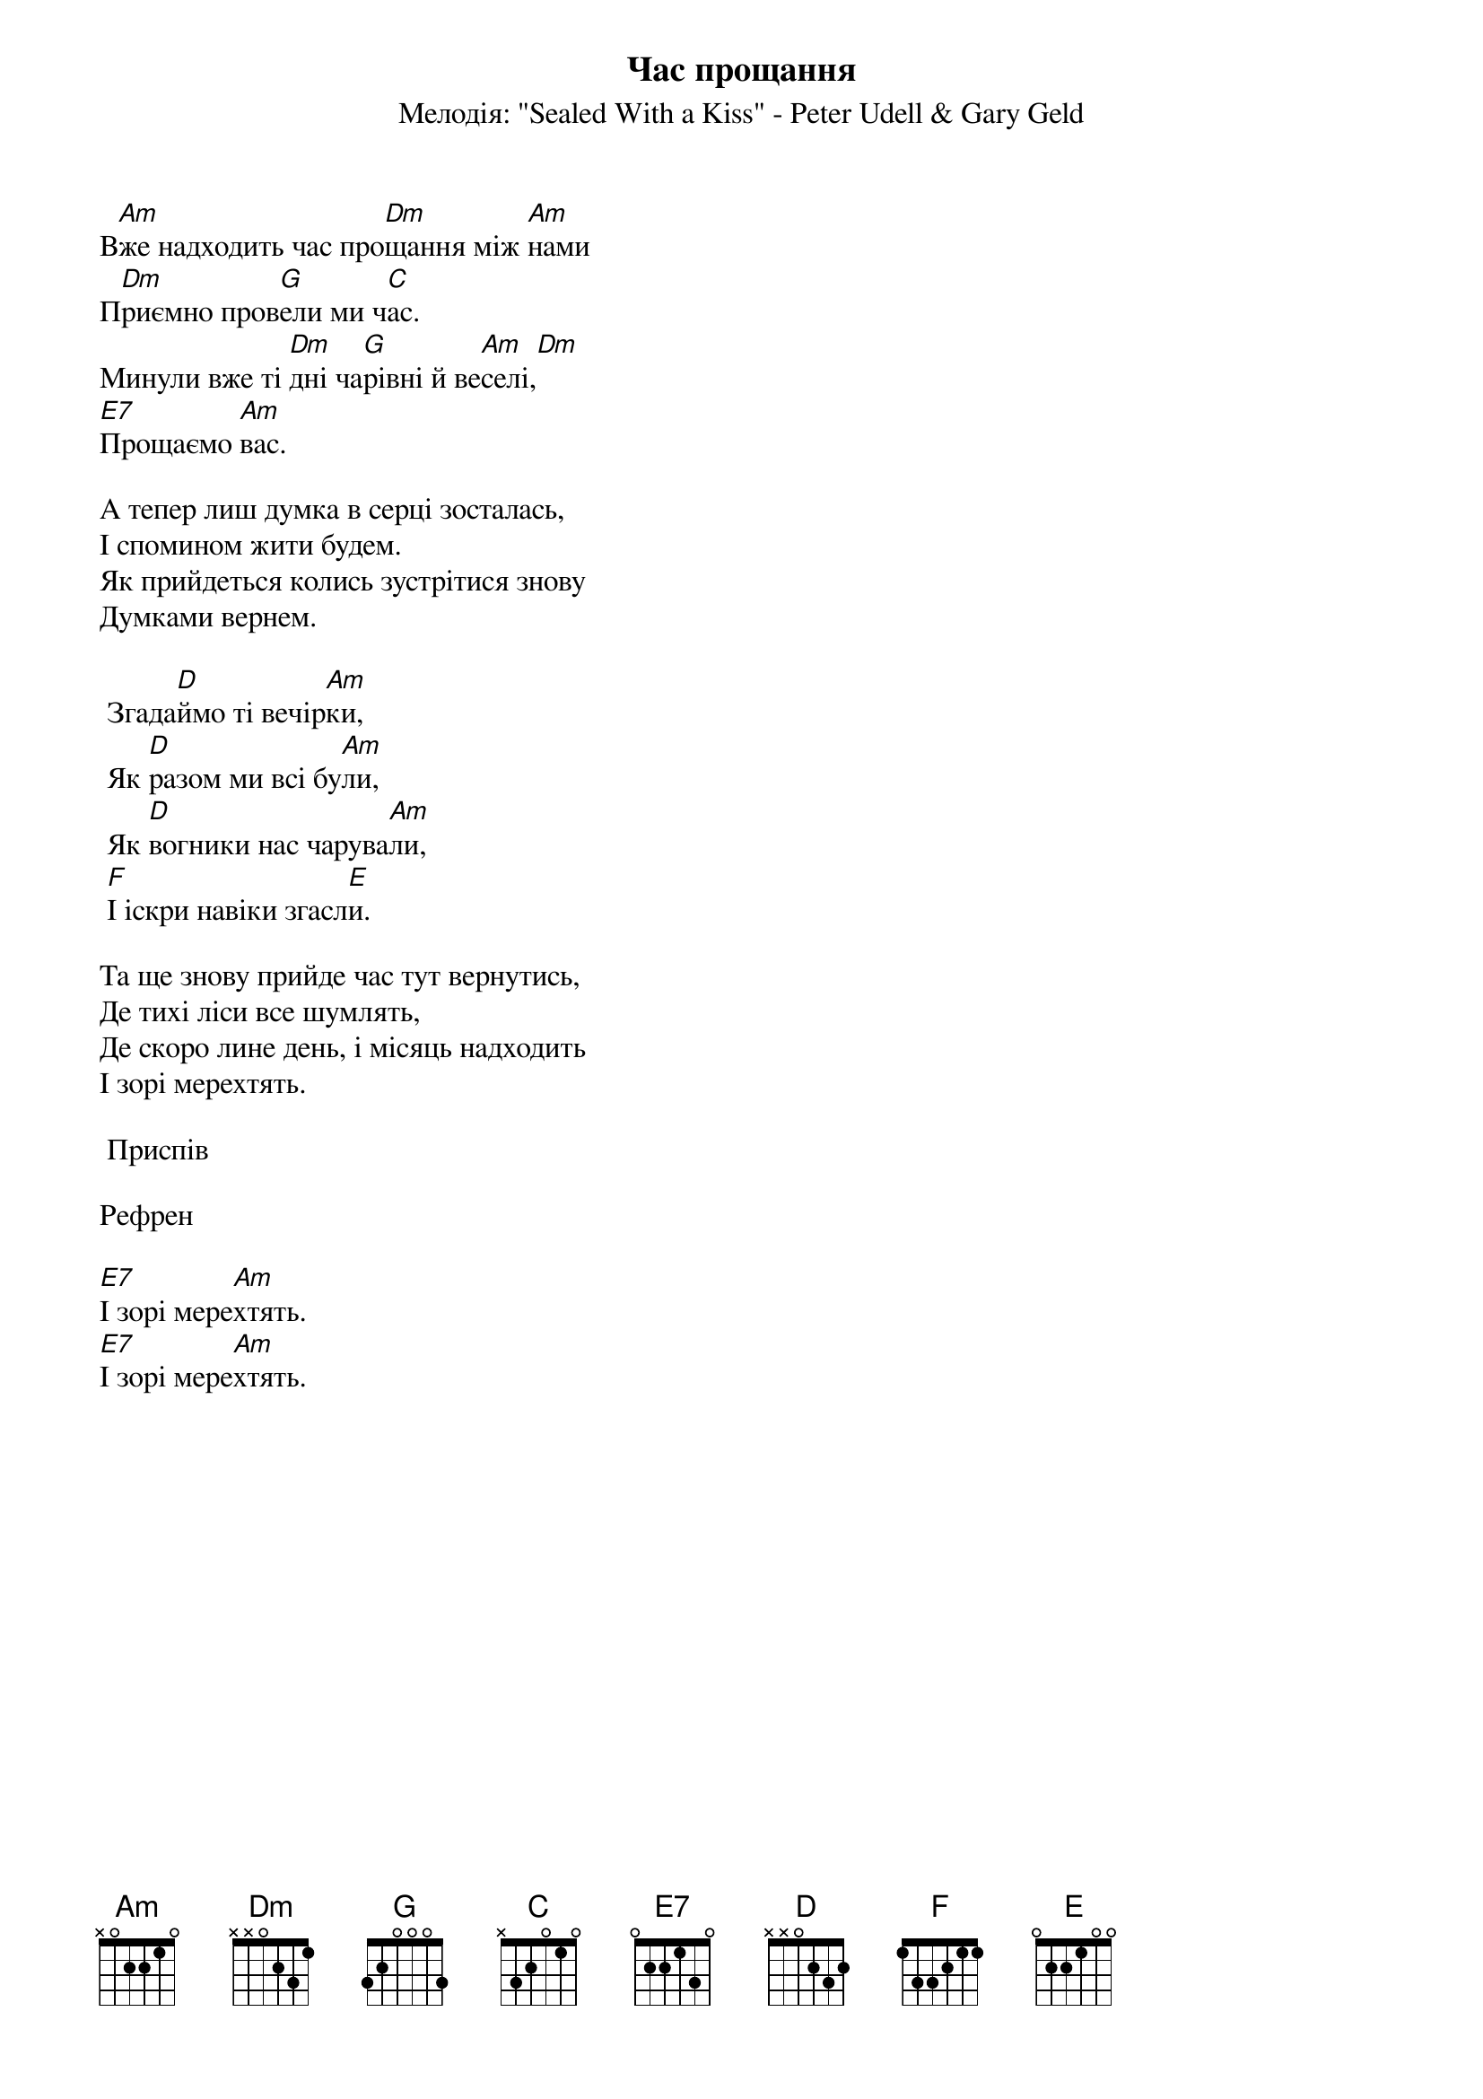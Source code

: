 ## Saved from WIKISPIV.com
{title: Час прощання}
{meta: alt_title Вже надходить час}
{meta: alt_title Прощаємо вас}
{subtitle: Мелодія: "Sealed With a Kiss" - Peter Udell & Gary Geld}

В[Am]же надходить час про[Dm]щання між [Am]нами
П[Dm]риємно пров[G]ели ми ч[C]ас.
Минули вже ті [Dm]дні ча[G]рівні й ве[Am]селі,[Dm] 
[E7]Прощаємо [Am]вас.
 
А тепер лиш думка в серці зосталась,
І спомином жити будем.
Як прийдеться колись зустрітися знову
Думками вернем.
 
	Згада[D]ймо ті вечір[Am]ки,
	Як [D]разом ми всі бу[Am]ли,
	Як [D]вогники нас чарува[Am]ли,
	[F]І іскри навіки згасл[E]и.
 
Та ще знову прийде час тут вернутись,
Де тихі ліси все шумлять,
Де скоро лине день, і місяць надходить
І зорі мерехтять.
 
	<bold>Приспів</bold>

<bold>Рефрен</bold>
 
[E7]І зорі мере[Am]хтять.
[E7]І зорі мере[Am]хтять.